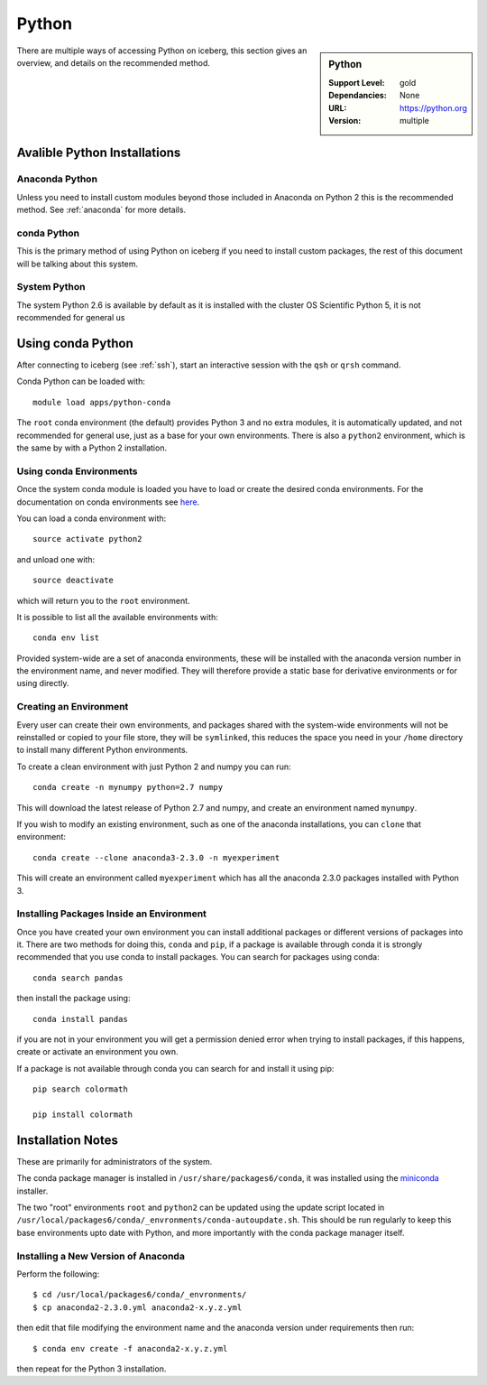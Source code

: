 Python
======

.. sidebar:: Python

   :Support Level: gold
   :Dependancies: None
   :URL: https://python.org
   :Version: multiple


There are multiple ways of accessing Python on iceberg, this section gives an
overview, and details on the recommended method.

Avalible Python Installations
-----------------------------

Anaconda Python
###############

Unless you need to install custom modules beyond those included in Anaconda on 
Python 2 this is the recommended method. See :ref:`anaconda` for more details.

conda Python
############

This is the primary method of using Python on iceberg if you need to install 
custom packages, the rest of this document will be talking about this system.

System Python
#############

The system Python 2.6 is available by default as it is installed with the
cluster OS Scientific Python 5, it is not recommended for general us


Using conda Python
------------------
After connecting to iceberg (see :ref:`ssh`),  start an interactive session
with the ``qsh`` or ``qrsh`` command.

Conda Python can be loaded with::

        module load apps/python-conda


The ``root`` conda environment (the default) provides Python 3 and no extra
modules, it is automatically updated, and not recommended for general use, just
as a base for your own environments. There is also a ``python2`` environment,
which is the same by with a Python 2 installation.


Using conda Environments
########################

Once the system conda module is loaded you have to load or create the desired
conda environments. For the documentation on conda environments see
`here <http://conda.pydata.org/docs/using/envs.html>`_.

You can load a conda environment with::

    source activate python2

and unload one with::

    source deactivate

which will return you to the ``root`` environment.

It is possible to list all the available environments with::

    conda env list

Provided system-wide are a set of anaconda environments, these will be
installed with the anaconda version number in the environment name, and never
modified. They will therefore provide a static base for derivative environments
or for using directly.


Creating an Environment
#######################

Every user can create their own environments, and packages shared with the
system-wide environments will not be reinstalled or copied to your file store,
they will be ``symlinked``, this reduces the space you need in your ``/home``
directory to install many different Python environments.

To create a clean environment with just Python 2 and numpy you can run::

    conda create -n mynumpy python=2.7 numpy

This will download the latest release of Python 2.7 and numpy, and create an
environment named ``mynumpy``.

If you wish to modify an existing environment, such as one of the anaconda
installations, you can ``clone`` that environment::

    conda create --clone anaconda3-2.3.0 -n myexperiment

This will create an environment called ``myexperiment`` which has all the
anaconda 2.3.0 packages installed with Python 3.

Installing Packages Inside an Environment
#########################################

Once you have created your own environment you can install additional packages
or different versions of packages into it. There are two methods for doing
this, ``conda`` and ``pip``, if a package is available through conda it is
strongly recommended that you use conda to install packages. You can search for
packages using conda::

    conda search pandas

then install the package using::

    conda install pandas

if you are not in your environment you will get a permission denied error
when trying to install packages, if this happens, create or activate an
environment you own.

If a package is not available through conda you can search for and install it
using pip::

    pip search colormath

    pip install colormath


Installation Notes
------------------
These are primarily for administrators of the system.

The conda package manager is installed in ``/usr/share/packages6/conda``, it
was installed using the `miniconda <http://conda.pydata.org/miniconda.html>`_
installer.

The two "root" environments ``root`` and ``python2`` can be updated using the
update script located in
``/usr/local/packages6/conda/_envronments/conda-autoupdate.sh``. This should be
run regularly to keep this base environments upto date with Python, and more
importantly with the conda package manager itself.

Installing a New Version of Anaconda
####################################

Perform the following::

    $ cd /usr/local/packages6/conda/_envronments/
    $ cp anaconda2-2.3.0.yml anaconda2-x.y.z.yml

then edit that file modifying the environment name and the anaconda version
under requirements then run::

    $ conda env create -f anaconda2-x.y.z.yml

then repeat for the Python 3 installation.

